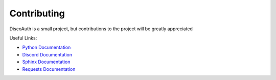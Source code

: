 Contributing
============

DiscoAuth is a small project, but contributions to the project will be greatly appreciated

Useful Links:

* `Python Documentation <https://docs.python.org>`_
* `Discord Documentation <https://discord.com/developers/docs/intro>`_
* `Sphinx Documentation <https://www.sphinx-doc.org/en/master/index.html>`_
* `Requests Documentation <https://requests.readthedocs.io/en/latest/>`_
